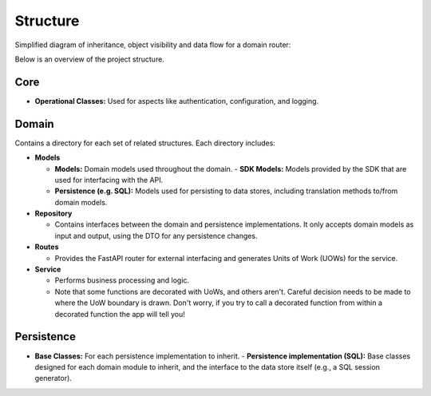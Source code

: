 Structure
=========

Simplified diagram of inheritance, object visibility and data flow for a domain router:

.. mermaid::

    flowchart TD
        subgraph Legend
            direction LR
            L[Business Logic] -->|call| A[ ]
            BC{{Base Class}} -.->|inheritance| B[ ]
            M[[Model]] --o|object visibility| C[ ]
            CM(Context Manager) ---|wraps| D[ ]
            style A height:0px;
            style B height:0px;
            style C height:0px;
            style D height:0px;
        end

        USER((User))

        P_REPO{{Persistence Repository}}
        SQL_REPO{{SQL Repository}}

        P_MODELS{{Persistence Interface}}
        SQL_MODELS{{SQL Interface}}

        P_UOW{{Persistence UOW}}
        SQL_UOW(SQL UOW)

        SDK_MODELS[[SDK Models]]

        D_REPO[Domain Repository]
        D_MODELS[[Domain Models]]
        D_SQL[[Domain SQL Interface]]
        D_SERVICE[Domain Service]
        D_ROUTES[Domain Routes]

        DB[(SQL DB)]

        USER--oSDK_MODELS
        USER-->D_ROUTES
        SQL_REPO-.->D_REPO
        SQL_UOW---D_SERVICE
        D_ROUTES-->D_SERVICE
        D_SERVICE-->D_REPO
        SDK_MODELS--oD_MODELS
        D_MODELS--oD_SERVICE
        D_MODELS--oD_ROUTES
        P_UOW-.->SQL_UOW
        P_REPO-.->SQL_REPO
        P_MODELS-.->SQL_MODELS
        SQL_MODELS-.->D_SQL
        D_SQL-->D_REPO
        D_SQL-->DB

Below is an overview of the project structure.

Core
----

- **Operational Classes:** Used for aspects like authentication, configuration, and logging.

Domain
------

Contains a directory for each set of related structures. Each directory includes:

- **Models**

  - **Models:** Domain models used throughout the domain.
    - **SDK Models:** Models provided by the SDK that are used for interfacing with the API.
  - **Persistence (e.g. SQL):** Models used for persisting to data stores, including translation methods to/from domain models.

- **Repository**

  - Contains interfaces between the domain and persistence implementations. It only accepts domain models as input and output, using the DTO for any persistence changes.

- **Routes**

  - Provides the FastAPI router for external interfacing and generates Units of Work (UOWs) for the service.

- **Service**

  - Performs business processing and logic.
  - Note that some functions are decorated with UoWs, and others aren't. Careful decision needs to be made to where the UoW boundary is drawn. Don't worry, if you try to call a decorated function from within a decorated function the app will tell you!

Persistence
-----------

- **Base Classes:** For each persistence implementation to inherit.
  - **Persistence implementation (SQL):** Base classes designed for each domain module to inherit, and the interface to the data store itself (e.g., a SQL session generator).
